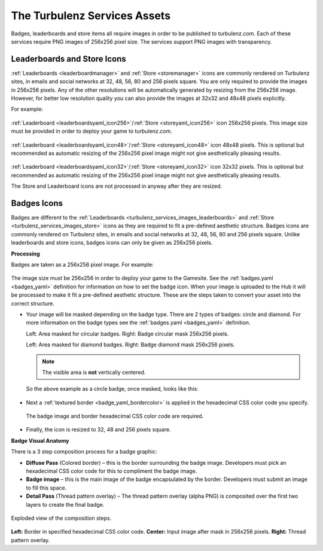 .. _turbulenz_services_assets:

=============================
The Turbulenz Services Assets
=============================

Badges, leaderboards and store items all require images in order to be published to turbulenz.com.
Each of these services require PNG images of 256x256 pixel size. The services support PNG images with transparency.

.. _turbulenz_services_images_leaderboards:
.. _turbulenz_services_images_store:

Leaderboards and Store Icons
----------------------------

:ref:`Leaderboards <leaderboardmanager>` and :ref:`Store <storemanager>`
icons are commonly rendered on Turbulenz sites, in emails and social networks at 32, 48, 56, 80 and 256 pixels square.
You are only required to provide the images in 256x256 pixels.
Any of the other resolutions will be automatically generated by resizing from the 256x256 image.
However, for better low resolution quality you can also provide the images at 32x32 and 48x48 pixels explicitly.

For example:

.. figure:: img/rocket256.png
    :scale: 100 %
    :align: center

:ref:`Leaderboard <leaderboardsyaml_icon256>`/:ref:`Store <storeyaml_icon256>` icon 256x256 pixels.
This image size must be provided in order to deploy your game to turbulenz.com.

.. figure:: img/rocket48.png
    :scale: 100 %
    :align: center

:ref:`Leaderboard <leaderboardsyaml_icon48>`/:ref:`Store <storeyaml_icon48>` icon 48x48 pixels.
This is optional but recommended as automatic resizing of the 256x256 pixel image might not give aesthetically pleasing results.

.. figure:: img/rocket32.png
    :scale: 100 %
    :align: center

:ref:`Leaderboard <leaderboardsyaml_icon32>`/:ref:`Store <storeyaml_icon32>` icon 32x32 pixels.
This is optional but recommended as automatic resizing of the 256x256 pixel image might not give aesthetically pleasing results.

The Store and Leaderboard icons are not processed in anyway after they are resized.

.. _turbulenz_services_images_badges:

Badges Icons
------------

Badges are different to the :ref:`Leaderboards <turbulenz_services_images_leaderboards>` and :ref:`Store <turbulenz_services_images_store>`
icons as they are required to fit a pre-defined aesthetic structure.
Badges icons are commonly rendered on Turbulenz sites, in emails and social networks at 32, 48, 56, 80 and 256 pixels square.
Unlike leaderboards and store icons, badges icons can only be given as 256x256 pixels.

**Processing**

Badges are taken as a 256x256 pixel image.
For example:

.. figure:: img/original.png
    :scale: 100 %
    :align: center

The image size must be 256x256 in order to deploy your game to the Gamesite.
See the :ref:`badges.yaml <badges_yaml>` definition for information on how to set the badge icon.
When your image is uploaded to the Hub it will be processed to make it fit a pre-defined aesthetic structure.
These are the steps taken to convert your asset into the correct structure.

- Your image will be masked depending on the badge type.
  There are 2 types of badges: circle and diamond.
  For more information on the badge types see the :ref:`badges.yaml <badges_yaml>` definition.

  .. image:: img/badge_mask_circle.png
      :scale: 100 %
  .. image:: img/mask_circle.png
      :scale: 100 %

  Left: Area masked for circular badges.
  Right: Badge circular mask 256x256 pixels.

  .. image:: img/badge_mask_diamond.png
      :scale: 100 %
  .. image:: img/mask_diamond.png
      :scale: 100 %

  Left: Area masked for diamond badges.
  Right: Badge diamond mask 256x256 pixels.

  .. NOTE::
      The visible area is **not** vertically centered.

  So the above example as a circle badge, once masked, looks like this:

  .. figure:: img/masked.png
      :scale: 100 %
      :align: center

- Next a :ref:`textured border <badge_yaml_bordercolor>` is applied in the hexadecimal CSS color code you specify.

  .. figure:: img/badge_anatomy1.png
      :scale: 100 %
      :align: center

      The badge image and border hexadecimal CSS color code are required.

- Finally, the icon is resized to 32, 48 and 256 pixels square.

**Badge Visual Anatomy**

There is a 3 step composition process for a badge graphic:

- **Diffuse Pass** (Colored border) – this is the border surrounding the badge image.
  Developers must pick an hexadecimal CSS color code for this to compliment the badge image.
- **Badge image** – this is the main image of the badge encapsulated by the border.
  Developers must submit an image to fill this space.
- **Detail Pass** (Thread pattern overlay) – The thread pattern overlay (alpha PNG) is composited over the first two layers to create the final badge.

.. figure:: img/badge_anatomy2.png
    :scale: 100 %
    :align: center

    Exploded view of the composition steps.

**Left:** Border in specified hexadecimal CSS color code.
**Center:** Input image after mask in 256x256 pixels.
**Right:** Thread pattern overlay.